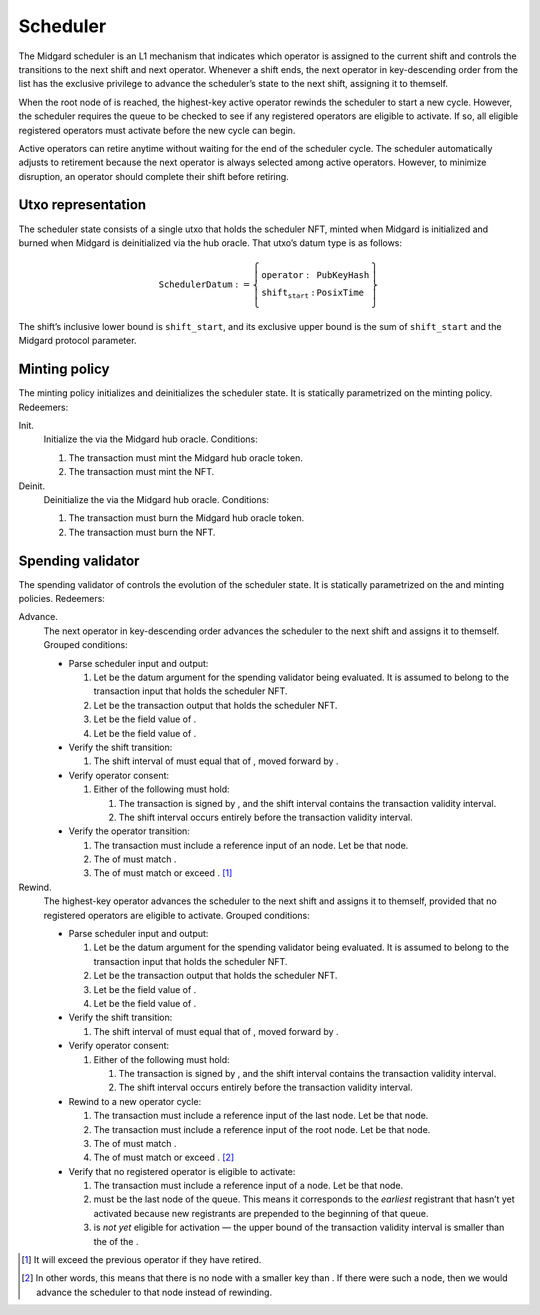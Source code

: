 Scheduler
=========

The Midgard scheduler is an L1 mechanism that indicates which operator
is assigned to the current shift and controls the transitions to the
next shift and next operator. Whenever a shift ends, the next operator
in key-descending order from the list has the exclusive privilege to
advance the scheduler’s state to the next shift, assigning it to
themself.

When the root node of is reached, the highest-key active operator
rewinds the scheduler to start a new cycle. However, the scheduler
requires the queue to be checked to see if any registered operators are
eligible to activate. If so, all eligible registered operators must
activate before the new cycle can begin.

Active operators can retire anytime without waiting for the end of the
scheduler cycle. The scheduler automatically adjusts to retirement
because the next operator is always selected among active operators.
However, to minimize disruption, an operator should complete their shift
before retiring.

Utxo representation
-------------------

The scheduler state consists of a single utxo that holds the scheduler
NFT, minted when Midgard is initialized and burned when Midgard is
deinitialized via the hub oracle. That utxo’s datum type is as follows:

.. math::

   \texttt{SchedulerDatum} := \left\{
       \begin{array}{ll}
           \texttt{operator} : & \texttt{PubKeyHash} \\\\
           \texttt{shift_start} : & \texttt{PosixTime}
       \end{array}
   \right\}

The shift’s inclusive lower bound is ``shift_start``, and its exclusive upper bound is
the sum of ``shift_start`` and the Midgard protocol parameter.

Minting policy
--------------

The minting policy initializes and deinitializes the scheduler state. It
is statically parametrized on the minting policy. Redeemers:

Init.
   Initialize the via the Midgard hub oracle. Conditions:

   #. The transaction must mint the Midgard hub oracle token.

   #. The transaction must mint the NFT.

Deinit.
   Deinitialize the via the Midgard hub oracle. Conditions:

   #. The transaction must burn the Midgard hub oracle token.

   #. The transaction must burn the NFT.

Spending validator
------------------

The spending validator of controls the evolution of the scheduler state.
It is statically parametrized on the and minting policies. Redeemers:

Advance.
   The next operator in key-descending order advances the scheduler to
   the next shift and assigns it to themself. Grouped conditions:

   -  Parse scheduler input and output:

      #. Let be the datum argument for the spending validator being
         evaluated. It is assumed to belong to the transaction input
         that holds the scheduler NFT.

      #. Let be the transaction output that holds the scheduler NFT.

      #. Let be the field value of .

      #. Let be the field value of .

   -  Verify the shift transition:

      #. The shift interval of must equal that of , moved forward by .

   -  Verify operator consent:

      #. Either of the following must hold:

         #. The transaction is signed by , and the shift interval
            contains the transaction validity interval.

         #. The shift interval occurs entirely before the transaction
            validity interval.

   -  Verify the operator transition:

      #. The transaction must include a reference input of an node. Let
         be that node.

      #. The of must match .

      #. The of must match or exceed . [1]_

Rewind.
   The highest-key operator advances the scheduler to the next shift and
   assigns it to themself, provided that no registered operators are
   eligible to activate. Grouped conditions:

   -  Parse scheduler input and output:

      #. Let be the datum argument for the spending validator being
         evaluated. It is assumed to belong to the transaction input
         that holds the scheduler NFT.

      #. Let be the transaction output that holds the scheduler NFT.

      #. Let be the field value of .

      #. Let be the field value of .

   -  Verify the shift transition:

      #. The shift interval of must equal that of , moved forward by .

   -  Verify operator consent:

      #. Either of the following must hold:

         #. The transaction is signed by , and the shift interval
            contains the transaction validity interval.

         #. The shift interval occurs entirely before the transaction
            validity interval.

   -  Rewind to a new operator cycle:

      #. The transaction must include a reference input of the last
         node. Let be that node.

      #. The transaction must include a reference input of the root
         node. Let be that node.

      #. The of must match .

      #. The of must match or exceed .  [2]_

   -  Verify that no registered operator is eligible to activate:

      #. The transaction must include a reference input of a node. Let
         be that node.

      #. must be the last node of the queue. This means it corresponds
         to the *earliest* registrant that hasn’t yet activated because
         new registrants are prepended to the beginning of that queue.

      #. is *not yet* eligible for activation — the upper bound of the
         transaction validity interval is smaller than the of the .

.. [1]
   It will exceed the previous operator if they have retired.

.. [2]
   In other words, this means that there is no node with a smaller key
   than . If there were such a node, then we would advance the scheduler
   to that node instead of rewinding.
